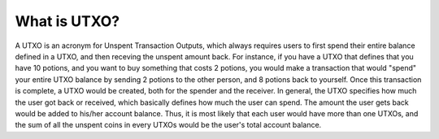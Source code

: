 .. _what-is-utxo:

#############################
What is UTXO?
#############################
A UTXO is an acronym for Unspent Transaction Outputs, which always requires users to first spend their entire balance defined in a UTXO, and then receving
the unspent amount back. For instance, if you have a UTXO that defines that you have 10 potions, and you want to buy something that costs 2 potions, you would make a
transaction that would "spend" your entire UTXO balance by sending 2 potions to the other person, and 8 potions back to yourself. Once this transaction is
complete, a UTXO would be created, both for the spender and the receiver. In general, the UTXO specifies how much the user got back or received, which basically defines how much
the user can spend. The amount the user gets back would be added to his/her account balance. Thus, it is most likely that each user would
have more than one UTXOs, and the sum of all the unspent coins in every UTXOs would be the user's total account balance.